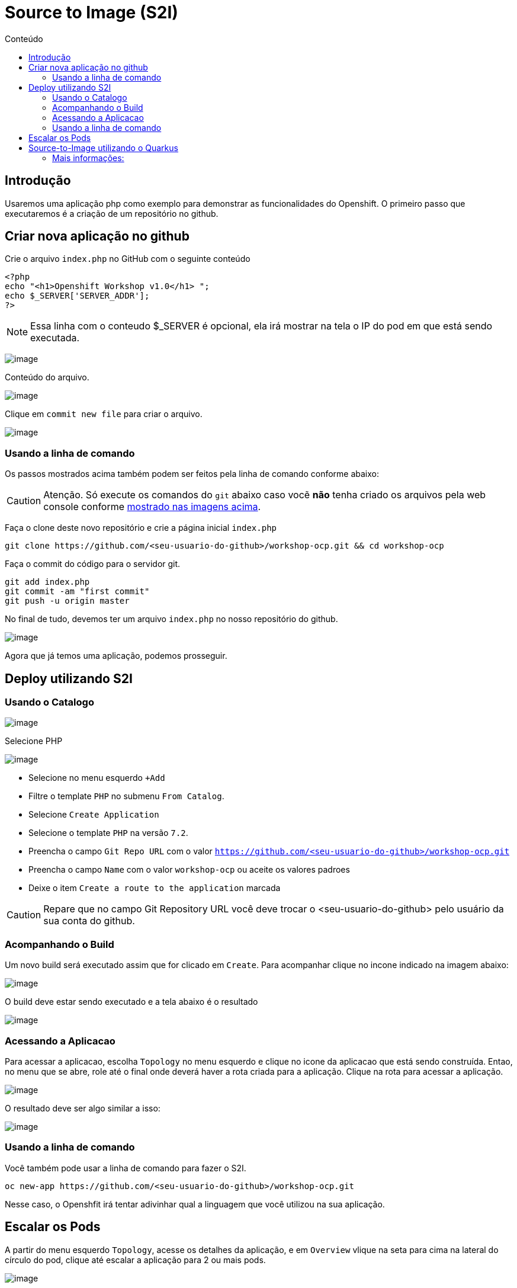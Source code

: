 [[source-to-image-s2i]]
= Source to Image (S2I)
:toc:
:imagesdir: images
:toc-title: Conteúdo

== Introdução

Usaremos uma aplicação php como exemplo para demonstrar as funcionalidades do Openshift. O primeiro passo que executaremos é a criação de um repositório no github.

[[criar-nova-aplicação-no-github]]
== Criar nova aplicação no github

Crie o arquivo `index.php` no GitHub com o seguinte conteúdo

[source,php,role=copypaste]
----
<?php
echo "<h1>Openshift Workshop v1.0</h1> ";
echo $_SERVER['SERVER_ADDR'];
?>
----

NOTE: Essa linha com o conteudo $_SERVER é opcional, ela irá mostrar na tela o IP do pod em que está sendo executada.

image:https://raw.githubusercontent.com/guaxinim/test-drive-openshift/master/gitbook/assets/selection_240.png[image]

Conteúdo do arquivo.

image:https://raw.githubusercontent.com/guaxinim/test-drive-openshift/master/gitbook/assets/selection_241.png[image]

Clique em `commit new file` para criar o arquivo.

image:https://raw.githubusercontent.com/guaxinim/test-drive-openshift/master/gitbook/assets/selection_242.png[image]

=== Usando a linha de comando

Os passos mostrados acima também podem ser feitos pela linha de comando conforme abaixo:

CAUTION:  Atenção. Só execute os comandos do `git` abaixo caso vocẽ *não* tenha criado os arquivos pela web console conforme <<criar-nova-aplicação-no-github,mostrado nas imagens acima>>.

Faça o clone deste novo repositório e crie a página inicial `index.php`

[source,bash,role=copypaste]
----
git clone https://github.com/<seu-usuario-do-github>/workshop-ocp.git && cd workshop-ocp
----

Faça o commit do código para o servidor git.

[source,bash,role=copypaste]
----
git add index.php
git commit -am "first commit"
git push -u origin master
----

No final de tudo, devemos ter um arquivo `index.php` no nosso repositório do github.

image:https://raw.githubusercontent.com/guaxinim/test-drive-openshift/master/gitbook/assets/selection_243.png[image]

Agora que já temos uma aplicação, podemos prosseguir.

[[deploy-utilizando-s2i]]
== Deploy utilizando S2I

=== Usando o Catalogo

image:browse-catalog.png[image]

Selecione PHP

image:s2i-deploy.gif[image]

* Selecione no menu esquerdo `+Add`
* Filtre o template `PHP` no submenu `From Catalog`.
* Selecione `Create Application`
* Selecione o template `PHP` na versão `7.2`.
* Preencha o campo `Git Repo URL` com o valor `https://github.com/<seu-usuario-do-github>/workshop-ocp.git`
* Preencha o campo `Name` com o valor `workshop-ocp` ou aceite os valores padroes
* Deixe o item `Create a route to the application` marcada

CAUTION: Repare que no campo Git Repository URL você deve trocar o <seu-usuario-do-github> pelo usuário da sua conta do github.

=== Acompanhando o Build

Um novo build será executado assim que for clicado em `Create`. Para acompanhar clique no incone indicado na imagem abaixo:

image:build-running-1.png[image]

O build deve estar sendo executado e a tela abaixo é o resultado

image:build-running-2.png[image]

=== Acessando a Aplicacao

Para acessar a aplicacao, escolha `Topology` no menu esquerdo e clique no icone da aplicacao que está sendo construída. Entao, no menu que se abre, role até o final onde deverá haver a rota criada para a aplicação. Clique na rota para acessar a aplicação.

image:open-app-details-click-route.png[image]

O resultado deve ser algo similar a isso:

image:https://raw.githubusercontent.com/guaxinim/test-drive-openshift/master/gitbook/assets/selection_248.png[image]

=== Usando a linha de comando

Você também pode usar a linha de comando para fazer o S2I.

[source,bash,role=copypaste]
----
oc new-app https://github.com/<seu-usuario-do-github>/workshop-ocp.git
----

Nesse caso, o Openshfit irá tentar adivinhar qual a linguagem que você utilizou na sua aplicação.

[[escalar]]
== Escalar os Pods

A partir do menu esquerdo `Topology`, acesse os detalhes da aplicação, e em `Overview` vlique na seta para cima na lateral do círculo do pod, clique até escalar a aplicação para 2 ou mais pods.

image:scale-to-4.gif[image]

TIP: Este procedimento simples mostra a facilidade para escalar uma aplicação recém-criada.

[[source-to-image-utilizando-o-quarkus]]
= Source-to-Image utilizando o Quarkus

Iremos agora utilizar o Source to Image com uma aplicação Java que utiliza o Quarkus. Primeiro criaremos a aplicação e depois publicaremos no Openshift.

Crie um novo repositório no seu github de nome: *quarkus-app*

Crie o projeto do quarkus `getting-started` a partir do terminal através do comando maven:

[source,bash,role=copypaste]
----
mvn io.quarkus:quarkus-maven-plugin:1.0.0.CR1:create \
    -DprojectGroupId=org.acme \
    -DprojectArtifactId=getting-started \
    -DclassName="org.acme.quickstart.GreetingResource" \
    -Dpath="/hello"
----

Acesse a pasta do projeto que foi criada:

[source,bash,role=copypaste]
----
cd getting-started
----

Como iremos utilizar o cliente git para acessar o github, configure seu email e nome/sobrenome de acordo com seu usuário no github:

[source,bash,role=copypaste]
----
git config --global user.email "<meuemail@email.com>"
----

[source,bash,role=copypaste]
----
git config --global user.name "<Nome e Sobrenome>"
----

Defina a pasta como um projeto git e adicione todos os arquivos através dos comandos:

[source,bash,role=copypaste]
----
git init
git add .
----

Agora faça o commit dos arquivos:

[source,bash,role=copypaste]
----
git commit -m "first commit"
----

Adicione o endereço do seu repositório que acabou de criar e faça o push:

[source,bash,role=copypaste]
----
git remote add origin https://github.com/seu_usuario/quarkus-app.git
----

[source,bash,role=copypaste]
----
git push -u origin master
----

1.  No menu superior clique em *Search Catalog*
2.  Na busca, digite *openjdk*
3.  Selecione o template *OpenJDK* versão *11*

Logo em seguida, preencha os valores conforme abaixo:

* Application Name: *quarkus-app*
* Git Repository URL: *`https://github.com/<usuario_github>/quarkus-app.git`*

Em poucos segundos sua aplicação já deverá estar disponível.

Clique na URL gerada para acessá-la.

Para limpar nosso ambiente, execute o seguinte comando:

[source,bash,role=copypaste]
----
oc delete all -l application=quarkus-app
----

[[mais-informações]]
== Mais informações:

* https://docs.openshift.com/container-platform/4.2/builds/understanding-image-builds.html#build-strategy-s2i_understanding-image-builds
* https://docs.openshift.com/container-platform/4.2/openshift_images/create-images.html
* https://blog.openshift.com/create-s2i-builder-image/
* https://github.com/openshift/source-to-image
